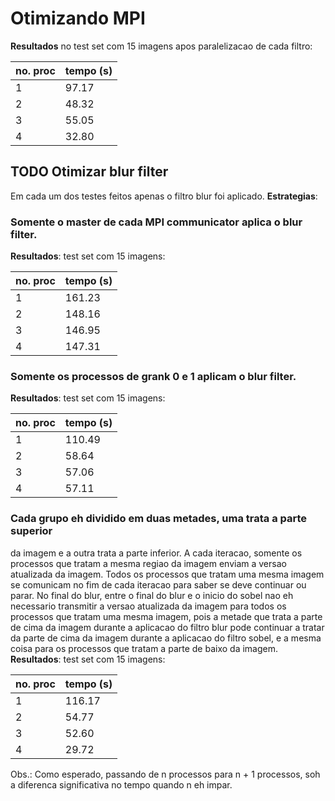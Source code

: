 * Otimizando MPI
*Resultados* no test set com 15 imagens apos paralelizacao de cada filtro:
| no. proc | tempo (s) |
|----------+-----------|
|        1 |     97.17 |
|        2 |     48.32 |
|        3 |     55.05 |
|        4 |     32.80 |

** TODO Otimizar blur filter
Em cada um dos testes feitos apenas o filtro blur foi aplicado.
*Estrategias*:
*** Somente o master de cada MPI communicator aplica o blur filter.
*Resultados*:
test set com 15 imagens:
| no. proc | tempo (s) |
|----------+-----------|
|        1 |    161.23 |
|        2 |    148.16 |
|        3 |    146.95 |
|        4 |    147.31 |

*** Somente os processos de grank 0 e 1 aplicam o blur filter.
*Resultados*:
test set com 15 imagens:
| no. proc | tempo (s) |
|----------+-----------|
|        1 |    110.49 |
|        2 |     58.64 |
|        3 |     57.06 |
|        4 |     57.11 |

*** Cada grupo eh dividido em duas metades, uma trata a parte superior
da imagem e a outra trata a parte inferior. A cada iteracao, somente os
processos que tratam a mesma regiao da imagem enviam a versao atualizada
da imagem. Todos os processos que tratam uma mesma imagem se comunicam no
fim de cada iteracao para saber se deve continuar ou parar. No final do blur,
entre o final do blur e o inicio do sobel nao eh necessario transmitir a versao
atualizada da imagem para todos os processos que tratam uma mesma imagem,
pois a metade que trata a parte de cima da imagem durante a aplicacao do filtro
blur pode continuar a tratar da parte de cima da imagem durante a aplicacao
do filtro sobel, e a mesma coisa para os processos que tratam a parte de baixo
da imagem.
*Resultados*:
test set com 15 imagens:
| no. proc | tempo (s) |
|----------+-----------|
|        1 |    116.17 |
|        2 |     54.77 |
|        3 |     52.60 |
|        4 |     29.72 |

Obs.: Como esperado, passando de n processos para n + 1 processos, soh a
diferenca significativa no tempo quando n eh impar.
